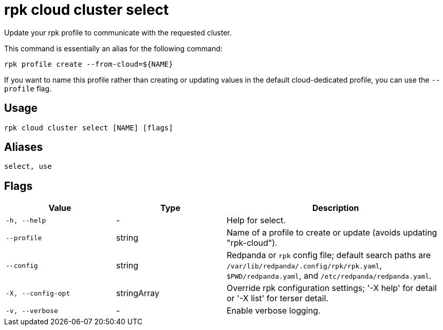 = rpk cloud cluster select
// tag::single-source[]

Update your rpk profile to communicate with the requested cluster.

This command is essentially an alias for the following command:

```bash
rpk profile create --from-cloud=${NAME}
```

If you want to name this profile rather than creating or updating values in the default cloud-dedicated profile, you can use the `--profile` flag.

== Usage

[,bash]
----
rpk cloud cluster select [NAME] [flags]
----

== Aliases

[,bash]
----
select, use
----

== Flags

[cols="1m,1a,2a"]
|===
|*Value* |*Type* |*Description*

|-h, --help |- |Help for select.

|--profile |string |Name of a profile to create or update (avoids updating "rpk-cloud").

|--config |string |Redpanda or `rpk` config file; default search paths are `/var/lib/redpanda/.config/rpk/rpk.yaml`, `$PWD/redpanda.yaml`, and `/etc/redpanda/redpanda.yaml`.

|-X, --config-opt |stringArray |Override rpk configuration settings; '-X help' for detail or '-X list' for terser detail.

|-v, --verbose |- |Enable verbose logging.
|===

// end::single-source[]